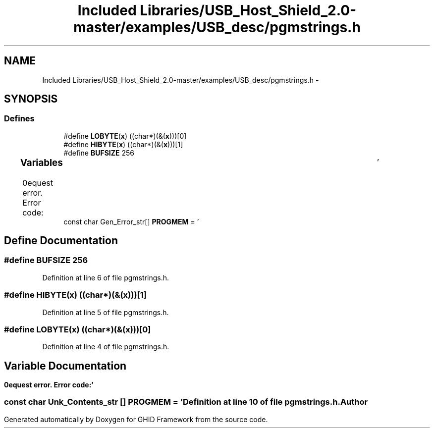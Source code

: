 .TH "Included Libraries/USB_Host_Shield_2.0-master/examples/USB_desc/pgmstrings.h" 3 "Sun Mar 30 2014" "Version version 2.0" "GHID Framework" \" -*- nroff -*-
.ad l
.nh
.SH NAME
Included Libraries/USB_Host_Shield_2.0-master/examples/USB_desc/pgmstrings.h \- 
.SH SYNOPSIS
.br
.PP
.SS "Defines"

.in +1c
.ti -1c
.RI "#define \fBLOBYTE\fP(\fBx\fP)   ((char*)(&(\fBx\fP)))[0]"
.br
.ti -1c
.RI "#define \fBHIBYTE\fP(\fBx\fP)   ((char*)(&(\fBx\fP)))[1]"
.br
.ti -1c
.RI "#define \fBBUFSIZE\fP   256"
.br
.in -1c
.SS "Variables"

.in +1c
.ti -1c
.RI "const char Gen_Error_str[] \fBPROGMEM\fP = '\\r\\nRequest error\&. Error code:\\t'"
.br
.in -1c
.SH "Define Documentation"
.PP 
.SS "#define \fBBUFSIZE\fP   256"
.PP
Definition at line 6 of file pgmstrings\&.h\&.
.SS "#define \fBHIBYTE\fP(\fBx\fP)   ((char*)(&(\fBx\fP)))[1]"
.PP
Definition at line 5 of file pgmstrings\&.h\&.
.SS "#define \fBLOBYTE\fP(\fBx\fP)   ((char*)(&(\fBx\fP)))[0]"
.PP
Definition at line 4 of file pgmstrings\&.h\&.
.SH "Variable Documentation"
.PP 
.SS "const char Unk_Contents_str [] \fBPROGMEM\fP = '\\r\\nRequest error\&. Error code:\\t'"
.PP
Definition at line 10 of file pgmstrings\&.h\&.
.SH "Author"
.PP 
Generated automatically by Doxygen for GHID Framework from the source code\&.
